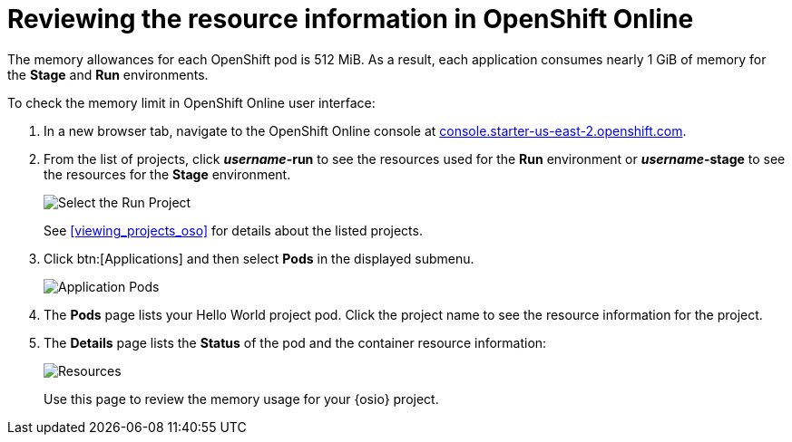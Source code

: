 [id="reviewing_resource_information_gui"]
= Reviewing the resource information in OpenShift Online

The memory allowances for each OpenShift pod is 512{nbsp}MiB. As a result, each application consumes nearly 1{nbsp}GiB of memory for the *Stage* and *Run* environments.

To check the memory limit in OpenShift Online user interface:

. In a new browser tab, navigate to the OpenShift Online console at link:https://console.starter-us-east-2.openshift.com/[console.starter-us-east-2.openshift.com].

. From the list of projects, click *_username_-run* to see the resources used for the *Run* environment or *_username_-stage* to see the resources for the *Stage* environment.
+
image::select_project_run.png[Select the Run Project]
+
See <<viewing_projects_oso>> for details about the listed projects.

. Click btn:[Applications] and then select *Pods* in the displayed submenu.
+
image::app_pods.png[Application Pods]
+
. The *Pods* page lists your Hello World project pod. Click the project name to see the resource information for the project.

. The *Details* page lists the *Status* of the pod and the container resource information:
+
image::resources.png[Resources]
+
Use this page to review the memory usage for your {osio} project.

